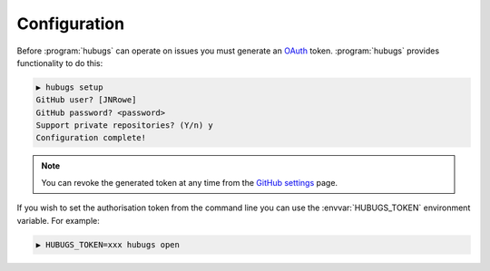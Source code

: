 Configuration
=============

Before :program:`hubugs` can operate on issues you must generate an OAuth_
token.  :program:`hubugs` provides functionality to do this:

.. code-block:: sh

    ▶ hubugs setup
    GitHub user? [JNRowe]
    GitHub password? <password>
    Support private repositories? (Y/n) y
    Configuration complete!

.. note::

   You can revoke the generated token at any time from the `GitHub settings`_
   page.

If you wish to set the authorisation token from the command line you can use the
:envvar:`HUBUGS_TOKEN` environment variable.  For example:

.. code-block:: sh

    ▶ HUBUGS_TOKEN=xxx hubugs open

.. _OAuth: http://oauth.net/
.. _GitHub settings: https://github.com/settings/applications/
